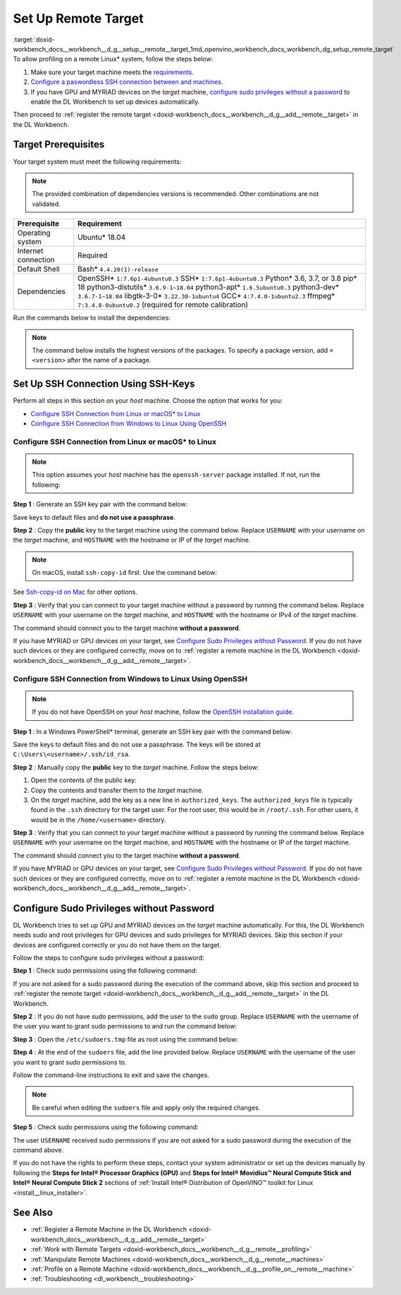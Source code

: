 .. index:: pair: page; Set Up Remote Target
.. _doxid-workbench_docs__workbench__d_g__setup__remote__target:


Set Up Remote Target
====================

:target:`doxid-workbench_docs__workbench__d_g__setup__remote__target_1md_openvino_workbench_docs_workbench_dg_setup_remote_target` To allow profiling on a remote Linux\* system, follow the steps below:

#. Make sure your target machine meets the `requirements <#prerequisites>`__.

#. `Configure a paswordless SSH connection between  and  machines <#ssh>`__.

#. If you have GPU and MYRIAD devices on the *target* machine, `configure sudo privileges without a password <#sudo>`__ to enable the DL Workbench to set up devices automatically.

Then proceed to :ref:`register the remote target <doxid-workbench_docs__workbench__d_g__add__remote__target>` in the DL Workbench.

.. _prerequisites:

Target Prerequisites
~~~~~~~~~~~~~~~~~~~~

Your target system must meet the following requirements:

.. note:: The provided combination of dependencies versions is recommended. Other combinations are not validated.





.. list-table::
    :header-rows: 1

    * - Prerequisite
      - Requirement
    * - Operating system
      - Ubuntu\* 18.04
    * - Internet connection
      - Required
    * - Default Shell
      - Bash\* ``4.4.20(1)-release``
    * - Dependencies
      - OpenSSH\* ``1:7.6p1-4ubuntu0.3`` SSH\* ``1:7.6p1-4ubuntu0.3`` Python\* 3.6, 3.7, or 3.8 pip\* 18 python3-distutils\* ``3.6.9-1~18.04`` python3-apt\* ``1.6.5ubuntu0.3`` python3-dev\* ``3.6.7-1~18.04`` libgtk-3-0\* ``3.22.30-1ubuntu4`` GCC\* ``4:7.4.0-1ubuntu2.3`` ffmpeg\* ``7:3.4.8-0ubuntu0.2`` (required for remote calibration)

Run the commands below to install the dependencies:

.. ref-code-block:: cpp

	sudo apt-get update

.. note:: The command below installs the highest versions of the packages. To specify a package version, add ``=<version>`` after the name of a package.





.. ref-code-block:: cpp

	sudo apt-get install -y --no-install-recommends \
	openssh-server \
	ssh \
	python3 \
	python3-distutils \
	python3-apt \
	python3-dev \
	python3-pip \
	gcc \
	libgtk-3-0 \
	ffmpeg



.. ref-code-block:: cpp

	python3 -m pip install --upgrade pip

.. _ssh:

Set Up SSH Connection Using SSH-Keys
~~~~~~~~~~~~~~~~~~~~~~~~~~~~~~~~~~~~

Perform all steps in this section on your *host* machine. Choose the option that works for you:

* `Configure SSH Connection from Linux or macOS\* to Linux <#linux>`__

* `Configure SSH Connection from Windows to Linux Using OpenSSH <#win-ssh>`__

.. _linux:

Configure SSH Connection from Linux or macOS\* to Linux
-------------------------------------------------------

.. note:: This option assumes your *host* machine has the ``openssh-server`` package installed. If not, run the following:

.. ref-code-block:: cpp

	sudo apt update
	sudo apt install openssh-server



**Step 1** : Generate an SSH key pair with the command below:

.. ref-code-block:: cpp

	ssh-keygen

Save keys to default files and **do not use a passphrase**.

**Step 2** : Copy the **public** key to the target machine using the command below. Replace ``USERNAME`` with your username on the *target* machine, and ``HOSTNAME`` with the hostname or IP of the *target* machine.

.. ref-code-block:: cpp

	ssh-copy-id USERNAME@HOSTNAME



.. note:: On macOS, install ``ssh-copy-id`` first. Use the command below:

.. ref-code-block:: cpp

	brew install ssh-copy-id

See `Ssh-copy-id on Mac <https://www.ssh.com/ssh/copy-id#ssh-copy-id-on-mac>`__ for other options.



**Step 3** : Verify that you can connect to your target machine without a password by running the command below. Replace ``USERNAME`` with your username on the *target* machine, and ``HOSTNAME`` with the hostname or IPv4 of the *target* machine.

.. ref-code-block:: cpp

	ssh USERNAME@HOSTNAME

The command should connect you to the target machine **without a password**.

If you have MYRIAD or GPU devices on your target, see `Configure Sudo Privileges without Password <#sudo>`__. If you do not have such devices or they are configured correctly, move on to :ref:`register a remote machine in the DL Workbench <doxid-workbench_docs__workbench__d_g__add__remote__target>`.

.. _win-ssh:

Configure SSH Connection from Windows to Linux Using OpenSSH
------------------------------------------------------------

.. note:: If you do not have OpenSSH on your *host* machine, follow the `OpenSSH installation guide <https://docs.microsoft.com/en-us/windows-server/administration/openssh/openssh_install_firstuse>`__.



**Step 1** : In a Windows PowerShell\* terminal, generate an SSH key pair with the command below:

.. ref-code-block:: cpp

	ssh-keygen

Save the keys to default files and do not use a passphrase. The keys will be stored at ``C:\Users\<username>/.ssh/id_rsa``.

**Step 2** : Manually copy the **public** key to the *target* machine. Follow the steps below:



#. Open the contents of the public key:
   
   .. ref-code-block:: cpp
   
   	.ssh\id_rsa.pub

#. Copy the contents and transfer them to the *target* machine.

#. On the *target* machine, add the key as a new line in ``authorized_keys``. The ``authorized_keys`` file is typically found in the ``.ssh`` directory for the target user. For the root user, this would be in ``/root/.ssh``. For other users, it would be in the ``/home/<username>`` directory.

**Step 3** : Verify that you can connect to your target machine without a password by running the command below. Replace ``USERNAME`` with your username on the *target* machine, and ``HOSTNAME`` with the hostname or IP of the *target* machine.

.. ref-code-block:: cpp

	ssh USERNAME@HOSTNAME

The command should connect you to the target machine **without a password**.

If you have MYRIAD or GPU devices on your target, see `Configure Sudo Privileges without Password <#sudo>`__. If you do not have such devices or they are configured correctly, move on to :ref:`register a remote machine in the DL Workbench <doxid-workbench_docs__workbench__d_g__add__remote__target>`.

.. _sudo:

Configure Sudo Privileges without Password
~~~~~~~~~~~~~~~~~~~~~~~~~~~~~~~~~~~~~~~~~~

DL Workbench tries to set up GPU and MYRIAD devices on the *target* machine automatically. For this, the DL Workbench needs sudo and root privileges for GPU devices and sudo privileges for MYRIAD devices. Skip this section if your devices are configured correctly or you do not have them on the target.

Follow the steps to configure sudo privileges without a password:

**Step 1** : Check sudo permissions using the following command:

.. ref-code-block:: cpp

	sudo ls -la /

If you are not asked for a sudo password during the execution of the command above, skip this section and proceed to :ref:`register the remote target <doxid-workbench_docs__workbench__d_g__add__remote__target>` in the DL Workbench.

**Step 2** : If you do not have sudo permissions, add the user to the ``sudo`` group. Replace ``USERNAME`` with the username of the user you want to grant sudo permissions to and run the command below:

.. ref-code-block:: cpp

	su
	usermod -a -G sudo USERNAME
	exit

**Step 3** : Open the ``/etc/sudoers.tmp`` file as root using the command below:

.. ref-code-block:: cpp

	sudo visudo

**Step 4** : At the end of the ``sudoers`` file, add the line provided below. Replace ``USERNAME`` with the username of the user you want to grant sudo permissions to.

.. ref-code-block:: cpp

	USERNAME ALL=(ALL) NOPASSWD: ALL

Follow the command-line instructions to exit and save the changes.

.. note:: Be careful when editing the ``sudoers`` file and apply only the required changes.



**Step 5** : Check sudo permissions using the following command:

.. ref-code-block:: cpp

	sudo ls -la /

The user ``USERNAME`` received sudo permissions if you are not asked for a sudo password during the execution of the command above.

If you do not have the rights to perform these steps, contact your system administrator or set up the devices manually by following the **Steps for Intel® Processor Graphics (GPU)** and **Steps for Intel® Movidius™ Neural Compute Stick and Intel® Neural Compute Stick 2** sections of :ref:`Install Intel® Distribution of OpenVINO™ toolkit for Linux <install__linux_installer>`.

See Also
~~~~~~~~

* :ref:`Register a Remote Machine in the DL Workbench <doxid-workbench_docs__workbench__d_g__add__remote__target>`

* :ref:`Work with Remote Targets <doxid-workbench_docs__workbench__d_g__remote__profiling>`

* :ref:`Manipulate Remote Machines <doxid-workbench_docs__workbench__d_g__remote__machines>`

* :ref:`Profile on a Remote Machine <doxid-workbench_docs__workbench__d_g__profile_on__remote__machine>`

* :ref:`Troubleshooting <dl_workbench__troubleshooting>`

